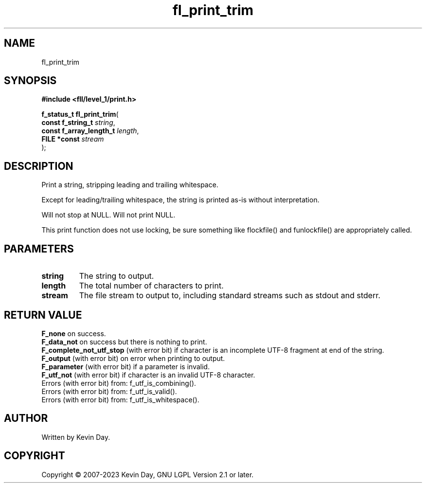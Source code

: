 .TH fl_print_trim "3" "July 2023" "FLL - Featureless Linux Library 0.6.9" "Library Functions"
.SH "NAME"
fl_print_trim
.SH SYNOPSIS
.nf
.B #include <fll/level_1/print.h>
.sp
\fBf_status_t fl_print_trim\fP(
    \fBconst f_string_t       \fP\fIstring\fP,
    \fBconst f_array_length_t \fP\fIlength\fP,
    \fBFILE *const            \fP\fIstream\fP
);
.fi
.SH DESCRIPTION
.PP
Print a string, stripping leading and trailing whitespace.
.PP
Except for leading/trailing whitespace, the string is printed as-is without interpretation.
.PP
Will not stop at NULL. Will not print NULL.
.PP
This print function does not use locking, be sure something like flockfile() and funlockfile() are appropriately called.
.SH PARAMETERS
.TP
.B string
The string to output.

.TP
.B length
The total number of characters to print.

.TP
.B stream
The file stream to output to, including standard streams such as stdout and stderr.

.SH RETURN VALUE
.PP
\fBF_none\fP on success.
.br
\fBF_data_not\fP on success but there is nothing to print.
.br
\fBF_complete_not_utf_stop\fP (with error bit) if character is an incomplete UTF-8 fragment at end of the string.
.br
\fBF_output\fP (with error bit) on error when printing to output.
.br
\fBF_parameter\fP (with error bit) if a parameter is invalid.
.br
\fBF_utf_not\fP (with error bit) if character is an invalid UTF-8 character.
.br
Errors (with error bit) from: f_utf_is_combining().
.br
Errors (with error bit) from: f_utf_is_valid().
.br
Errors (with error bit) from: f_utf_is_whitespace().
.SH AUTHOR
Written by Kevin Day.
.SH COPYRIGHT
.PP
Copyright \(co 2007-2023 Kevin Day, GNU LGPL Version 2.1 or later.
